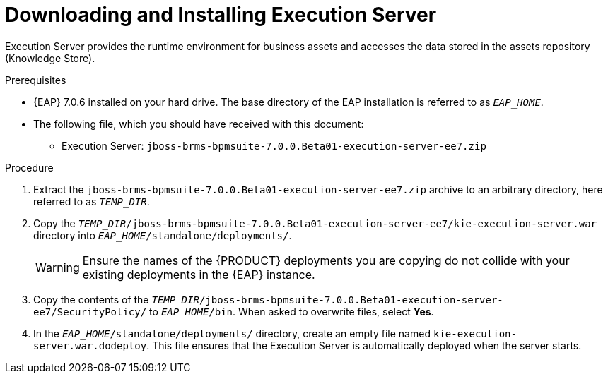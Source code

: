 [[eap_execution_server_download_install_proc]]

= Downloading and Installing Execution Server

Execution Server provides the runtime environment for business assets and accesses the data stored in the assets repository (Knowledge Store).

.Prerequisites
* {EAP} 7.0.6 installed on your hard drive. The base directory of the EAP installation is referred to as `__EAP_HOME__`.
* The following file, which you should have received with this document:
** Execution Server: `jboss-brms-bpmsuite-7.0.0.Beta01-execution-server-ee7.zip`

.Procedure
. Extract the `jboss-brms-bpmsuite-7.0.0.Beta01-execution-server-ee7.zip` archive to an arbitrary directory, here referred to as `__TEMP_DIR__`.
. Copy the `__TEMP_DIR__/jboss-brms-bpmsuite-7.0.0.Beta01-execution-server-ee7/kie-execution-server.war` directory into `__EAP_HOME__/standalone/deployments/`.
+
WARNING: Ensure the names of the {PRODUCT} deployments you are copying do not collide with your existing deployments in the {EAP} instance.
. Copy the contents of the `__TEMP_DIR__/jboss-brms-bpmsuite-7.0.0.Beta01-execution-server-ee7/SecurityPolicy/` to `__EAP_HOME__/bin`. When asked to overwrite files, select *Yes*.
. In the `__EAP_HOME__/standalone/deployments/` directory, create an empty file named `kie-execution-server.war.dodeploy`. This file ensures that the Execution Server is automatically deployed when the server starts.

